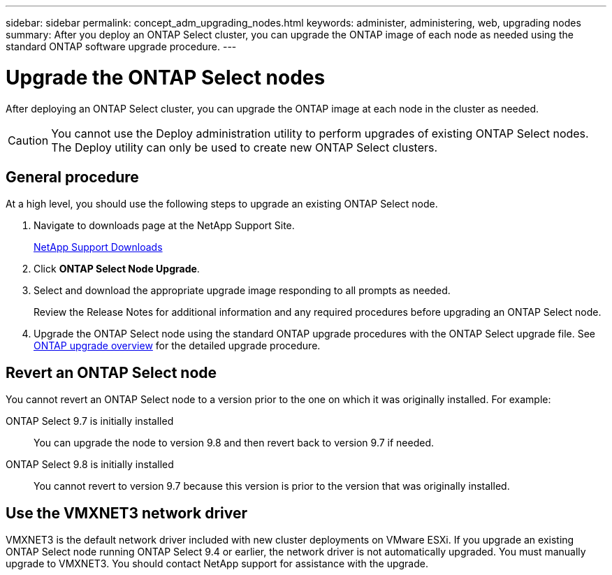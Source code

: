 ---
sidebar: sidebar
permalink: concept_adm_upgrading_nodes.html
keywords: administer, administering, web, upgrading nodes
summary: After you deploy an ONTAP Select cluster, you can upgrade the ONTAP image of each node as needed using the standard ONTAP software upgrade procedure.
---

= Upgrade the ONTAP Select nodes
:hardbreaks:
:nofooter:
:icons: font
:linkattrs:
:imagesdir: ./media/

[.lead]
After deploying an ONTAP Select cluster, you can upgrade the ONTAP image at each node in the cluster as needed.

[CAUTION]
You cannot use the Deploy administration utility to perform upgrades of existing ONTAP Select nodes. The Deploy utility can only be used to create new ONTAP Select clusters.

== General procedure

At a high level, you should use the following steps to upgrade an existing ONTAP Select node.

. Navigate to downloads page at the NetApp Support Site.
+
https://mysupport.netapp.com/site/downloads[NetApp Support Downloads^]

. Click *ONTAP Select Node Upgrade*.

. Select and download the appropriate upgrade image responding to all prompts as needed.
+
Review the Release Notes for additional information and any required procedures before upgrading an ONTAP Select node. 

. Upgrade the ONTAP Select node using the standard ONTAP upgrade procedures with the ONTAP Select upgrade file. See link:https://docs.netapp.com/us-en/ontap/upgrade/index.html[ONTAP upgrade overview^] for the detailed upgrade procedure.

== Revert an ONTAP Select node

You cannot revert an ONTAP Select node to a version prior to the one on which it was originally installed. For example:

ONTAP Select 9.7 is initially installed::
You can upgrade the node to version 9.8 and then revert back to version 9.7 if needed.
ONTAP Select 9.8 is initially installed::
You cannot revert to version 9.7 because this version is prior to the version that was originally installed.

== Use the VMXNET3 network driver

VMXNET3 is the default network driver included with new cluster deployments on VMware ESXi. If you upgrade an existing ONTAP Select node running ONTAP Select 9.4 or earlier, the network driver is not automatically upgraded. You must manually upgrade to VMXNET3. You should contact NetApp support for assistance with the upgrade.

// 2023-10-17, prep for repo version split
// 2023-11-13, GitHub issue #222